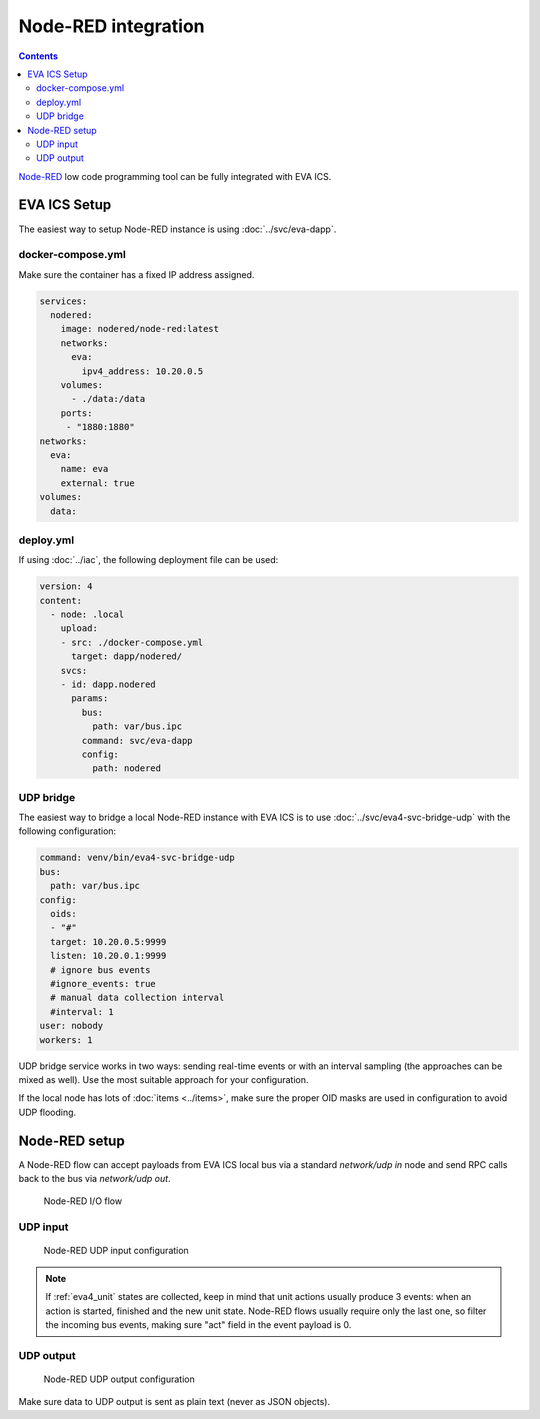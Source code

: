 Node-RED integration
********************

.. contents::

`Node-RED <https://nodered.org>`_ low code programming tool can be fully
integrated with EVA ICS.

EVA ICS Setup
=============

The easiest way to setup Node-RED instance is using :doc:`../svc/eva-dapp`.

docker-compose.yml
------------------

Make sure the container has a fixed IP address assigned.

.. code:: yaml

    services:
      nodered:
        image: nodered/node-red:latest
        networks:
          eva:
            ipv4_address: 10.20.0.5
        volumes:
          - ./data:/data
        ports:
         - "1880:1880"
    networks:
      eva:
        name: eva
        external: true
    volumes:
      data:

deploy.yml
----------

If using :doc:`../iac`, the following deployment file can be used:

.. code:: yaml

  version: 4
  content:
    - node: .local
      upload:
      - src: ./docker-compose.yml
        target: dapp/nodered/
      svcs:
      - id: dapp.nodered
        params:
          bus:
            path: var/bus.ipc
          command: svc/eva-dapp
          config:
            path: nodered

UDP bridge
----------

The easiest way to bridge a local Node-RED instance with EVA ICS is to use
:doc:`../svc/eva4-svc-bridge-udp` with the following configuration:

.. code:: yaml

    command: venv/bin/eva4-svc-bridge-udp
    bus:
      path: var/bus.ipc
    config:
      oids:
      - "#"
      target: 10.20.0.5:9999
      listen: 10.20.0.1:9999
      # ignore bus events
      #ignore_events: true
      # manual data collection interval
      #interval: 1
    user: nobody
    workers: 1

UDP bridge service works in two ways: sending real-time events or with an
interval sampling (the approaches can be mixed as well). Use the most suitable
approach for your configuration.

If the local node has lots of :doc:`items <../items>`, make sure the proper OID
masks are used in configuration to avoid UDP flooding.

Node-RED setup
==============

A Node-RED flow can accept payloads from EVA ICS local bus via a standard
*network/udp in* node and send RPC calls back to the bus via *network/udp out*.

.. figure:: ./ss/nodered.png
    :scale: 50%

    Node-RED I/O flow

UDP input
---------

.. figure:: ./ss/nodered_in.png
    :scale: 50%

    Node-RED UDP input configuration

.. note::

    If :ref:`eva4_unit` states are collected, keep in mind that unit actions
    usually produce 3 events: when an action is started, finished and the new
    unit state. Node-RED flows usually require only the last one, so filter the
    incoming bus events, making sure "act" field in the event payload is 0.

UDP output
----------

.. figure:: ./ss/nodered_out.png
    :scale: 50%

    Node-RED UDP output configuration

Make sure data to UDP output is sent as plain text (never as JSON objects).
